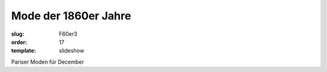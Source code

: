 Mode der 1860er Jahre
=====================

:slug: F60er3
:order: 17
:template: slideshow

Pariser Moden für December
